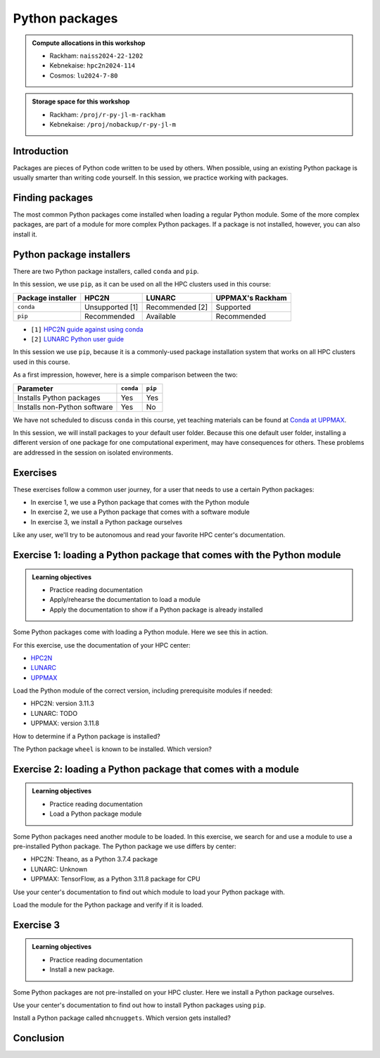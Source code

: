 Python packages
===============

.. tabs::

    .. tab:: Learning objectives

        - navigate the documentation
        - determine which Python packages are installed
        - load a module that adds more pre-installed Python packages
        - install a Python package

    .. tab:: For teachers

        Teaching goals are:

        - Learners have navigated the documentation
        - Learners have determined which Python packages are installed
        - Learners have loaded a module
          that adds more pre-installed Python packages
        - Learners have installed a Python package

        Lesson plan (30 minutes in total):

        - 5 mins: prior knowledge
            - What are Python packages?
            - Why use Python packages?
            - How to find out if a package is already installed?
            - What are some Python package installers?
            - What are the differences?
        - 5 mins: presentation
        - 15 mins: challenge
        - 5 mins: feedback
            - What are Python packages?
            - Why use Python packages?
            - How to find out if a package is already installed?
            - What are some Python package installers?
            - What are the differences?

.. admonition:: Compute allocations in this workshop 

    - Rackham: ``naiss2024-22-1202``
    - Kebnekaise: ``hpc2n2024-114``
    - Cosmos: ``lu2024-7-80``

.. admonition:: Storage space for this workshop 

    - Rackham: ``/proj/r-py-jl-m-rackham``
    - Kebnekaise: ``/proj/nobackup/r-py-jl-m``

Introduction
------------

Packages are pieces of Python code written to be used by others.
When possible, using an existing Python package
is usually smarter than writing code yourself.
In this session, we practice working with packages.

Finding packages
----------------

.. mermaid:: package_user_journey.mmd

The most common Python packages come installed when loading a regular Python module.
Some of the more complex packages, are part of a module for more complex Python packages.
If a package is not installed, however, you can also install it.

Python package installers
-------------------------

.. mermaid:: package_installers.mmd

There are two Python package installers, called ``conda`` and ``pip``.

In this session, we use ``pip``, as it can be used on all
the HPC clusters used in this course:

+-------------------+-----------------+------------------+------------------+
| Package installer | HPC2N           | LUNARC           | UPPMAX's Rackham |
+===================+=================+==================+==================+
| ``conda``         | Unsupported [1] | Recommended [2]  | Supported        |
+-------------------+-----------------+------------------+------------------+
| ``pip``           | Recommended     | Available        | Recommended      |
+-------------------+-----------------+------------------+------------------+

- ``[1]`` `HPC2N guide against using conda <https://www.hpc2n.umu.se/documentation/guides/anaconda>`_
- ``[2]`` `LUNARC Python user guide <https://lunarc-documentation.readthedocs.io/en/latest/guides/applications/Python/#recommended-use>`_

In this session we use ``pip``, 
because it is a commonly-used package installation system
that works on all HPC clusters used in this course.

As a first impression, however, here is a simple comparison between the two:

+------------------------------+-----------+----------+
| Parameter                    | ``conda`` | ``pip``  |
+==============================+===========+==========+
| Installs Python packages     | Yes       | Yes      |
+------------------------------+-----------+----------+
| Installs non-Python software | Yes       | No       |
+------------------------------+-----------+----------+

We have not scheduled to discuss ``conda`` in this course, 
yet teaching materials can be found at `Conda at UPPMAX <https://uppmax.github.io/R-python-julia-matlab-HPC/python/condaUPPMAX.html>`_.

In this session, we will install packages to your default user folder.
Because this one default user folder, installing a different version of one package
for one computational experiment, may have consequences for others.
These problems are addressed in the session on isolated environments.

Exercises
---------

These exercises follow a common user journey, 
for a user that needs to use a certain Python packages:

- In exercise 1, we use a Python package that comes with the Python module
- In exercise 2, we use a Python package that comes with a software module
- In exercise 3, we install a Python package ourselves

Like any user, we'll try to be autonomous and read your favorite HPC center's
documentation.

Exercise 1: loading a Python package that comes with the Python module
----------------------------------------------------------------------

.. admonition:: Learning objectives

    - Practice reading documentation
    - Apply/rehearse the documentation to load a module
    - Apply the documentation to show if a Python package is already installed

Some Python packages come with loading a Python module.
Here we see this in action.

For this exercise, use the documentation of your HPC center:

- `HPC2N <https://docs.hpc2n.umu.se/documentation/modules>`_
- `LUNARC <https://lunarc-documentation.readthedocs.io/en/latest/guides/applications/Python/>`_
- `UPPMAX <http://docs.uppmax.uu.se/software/python/>`_

Load the Python module of the correct version,
including prerequisite modules if needed:

- HPC2N: version 3.11.3
- LUNARC: TODO
- UPPMAX: version 3.11.8

.. dropdown:: Answer HPC2N

    .. code-block:: bash

        module load GCC/12.3.0 Python/3.11.3

    If you get an error, because you've already loaded
    (conflicting) modules, do the command below and try again:

    .. code-block:: bash

        module purge

.. dropdown:: Answer LUNARC

    TODO

.. dropdown:: Answer UPPMAX

    .. code-block:: bash

        module load python/3.11.8

How to determine if a Python package is installed?

.. dropdown:: Answer

    There are multiple ways. One easy one, is, in a terminal, type:

    .. code-block::

        pip list

The Python package ``wheel`` is known to be installed. Which version?

.. dropdown:: Answer HPC2N

    When doing ``pip list``, look for ``wheel`` in the list.
    You'll find ``wheel`` to have version ``0.40.0``

.. dropdown:: Answer LUNARC

    When doing ``pip list``, look for ``wheel`` in the list.
    You'll find ``wheel`` to have version ``TODO``

.. dropdown:: Answer UPPMAX

    When doing ``pip list``, look for ``wheel`` in the list.
    You'll find ``wheel`` to have version ``0.42.0``

Exercise 2: loading a Python package that comes with a module
-------------------------------------------------------------

.. admonition:: Learning objectives

    - Practice reading documentation
    - Load a Python package module

Some Python packages need another module to be loaded.
In this exercise, we search for and use a module to use a pre-installed
Python package.
The Python package we use differs by center:

- HPC2N: Theano, as a Python 3.7.4 package
- LUNARC: Unknown
- UPPMAX: TensorFlow, as a Python 3.11.8 package for CPU

Use your center's documentation to find out which module to load your Python
package with.

.. dropdown:: Hint HPC2N

    It is hard to find useful information on Theano
    at the HPC2N documentation at https://docs.hpc2n.umu.se/.

    Instead, search the main HPC2N website at
    https://www.hpc2n.umu.se/.

.. dropdown:: Answer HPC2N

    Searching for 'Theano' at the main HPC2N website (not the documentation!)
    at https://www.hpc2n.umu.se/ will take you to
    `the Theano page <https://www.hpc2n.umu.se/resources/software/theano>`_

    Here, it is recommended to do:

    .. code-block:: bash

        module spider theano

    There are two versions of Theano, we need the second one:

    - ``Theano/1.1.2-PyMC``
    - ``Theano/1.0.4-Python-3.7.4``

    Getting the information of it:

    .. code-block:: bash

        module spider Theano/1.0.4-Python-3.7.4

    This tells us to do:

    .. code-block:: bash

        module load GCC/8.3.0  OpenMPI/3.1.4 Theano/1.0.4-Python-3.7.4

    If you get an error, because you've already loaded
    (conflicting) modules, do the command below and load
    the modules above again:

    .. code-block:: bash

        module purge

    With all modules loaded, finding out the package version:

    .. code-block:: bash

        pip list

    Gives us:

    .. code-block:: bash

        Theano                        1.0.4

.. dropdown:: Answer HPC2N

    TODO

.. dropdown:: Answer UPPMAX

    Searching for ``TensorFlow`` at 
    `the UPPMAX documentation <https://docs.uppmax.uu.se>`_
    takes you to
    `the TensorFlow page <https://docs.uppmax.uu.se/software/tensorflow>`_.
    There, clicking on 'TensorFlow as a Python package for CPU' takes you to
    the header `TensorFlow as a Python package for CPU <https://docs.uppmax.uu.se/software/tensorflow/#tensorflow-as-a-python-package-for-cpu>`_.


Load the module for the Python package and verify if it is loaded.

.. dropdown:: Answer HPC2N

    Search the module system with these commands:

    - ``module spider Theano`` redirects you to 
      ``module spider Theano/1.1.2-PyMC``
    - At ``module spider Theano/1.1.2-PyMC`` follow the instructions:
        - ``module load GCC/10.2.0``
        - ``module load OpenMPI/4.0.5``
        - ``module load Theano/1.1.2-PyMC``
        - ``pip list`` to find ``Theano-PyMC`` with version ``1.1.2``

    ..
        _This: is a comment!

        b-an01 [~]$ module load GCC/10.2.0
        b-an01 [~]$ module load OpenMPI/4.0.5
        b-an01 [~]$ module load Theano/1.1.2-PyMC
        b-an01 [~]$ pip list
        Package                       Version
        ----------------------------- ----------
        alabaster                     0.7.12
        appdirs                       1.4.4
        asn1crypto                    1.4.0
        [...]
        sphinxcontrib-websupport      1.2.4
        tabulate                      0.8.7
        Theano-PyMC                   1.1.2
        threadpoolctl                 2.1.0
        toml                          0.10.1
        tomlkit                       0.7.0
        [...]
        wheel                         0.35.1
        xlrd                          1.2.0
        zipp                          3.3.0

.. dropdown:: Answer LUNARC

    Search the module system with these commands    

    - LUNARC: TODO

.. dropdown:: Answer UPPMAX

    - Copy from the documentation: ``module load python_ML_packages/3.11.8-cpu``
    - ``pip list`` to find ``tensorflow-cpu`` with version ``2.16.1``

    ..
        _This: is a comment!

        [richel@rackham3 ~]$ module list

        Currently Loaded Modules:
          1) uppmax

        [richel@rackham3 ~]$ module load python_ML_packages/3.11.8-cpu
        [richel@rackham3 ~]$ pip list
        Package                      Version
        ---------------------------- ---------------
        absl-py                      2.1.0
        anndata                      0.10.5.post1
        anyio                        4.2.0
        [...]
        tensorboard                  2.16.2
        tensorboard-data-server      0.7.2
        tensorflow-cpu               2.16.1
        tensorflow-datasets          4.9.4
        tensorflow-io-gcs-filesystem 0.37.0
        [...]
        xxhash                       3.4.1
        zipp                         3.17.0
        zope.interface               6.1

Exercise 3
----------

.. admonition:: Learning objectives

    - Practice reading documentation
    - Install a new package.

Some Python packages are not pre-installed on your HPC cluster.
Here we install a Python package ourselves.

Use your center's documentation to find out how to install Python packages
using ``pip``.

.. dropdown:: Answer HPC2N

    Searching for 'pip install' at `the HPC2N documentation <https://docs.hpc2n.umu.se/>`
    takes one to `Working with venv <https://docs.hpc2n.umu.se/tutorials/userinstalls/#working__with__venv>`_
    (whatever that is). Searching for ``pip install`` takes use to
    the HPC2N recommendation there to use ``pip install --no-cache-dir --no-build-isolation MYPACKAGE``

.. dropdown:: Answer LUNARC

    TODO

.. dropdown:: Answer UPPMAX

    UPPMAX: searching for ``pip install`` at 
    `the UPPMAX documentation <https://docs.uppmax.uu.se>`_
    takes you to
    `Installing Python packages <https://docs.uppmax.uu.se/software/python_install_packages/>`_.
    There, clicking on the link 'pip' takes you to
    `pip <https://docs.uppmax.uu.se/software/python_install_packages/#pip>`_.
    The UPPMAX recommendation there to use ``pip install --user [package name]``

Install a Python package called ``mhcnuggets``. Which version gets installed?

.. dropdown:: Answer HPC2N

    Do ``pip install --no-cache-dir --no-build-isolation mhcnuggets``,
    then ``pip list`` to see that ``mhcnuggets`` version 2.4.1
        
    ..
        _This: is a comment!
        
        b-an01 [~]$ pip install --no-cache-dir --no-build-isolation mhcnuggets
        Defaulting to user installation because normal site-packages is not writeable
        Collecting mhcnuggets
          Downloading mhcnuggets-2.4.1-py2.py3-none-any.whl (108.8 MB)
             |████████████████████████████████| 108.8 MB 1.0 MB/s 
        Collecting scikit-learn
          Downloading scikit_learn-1.3.2-cp38-cp38-manylinux_2_17_x86_64.manylinux2014_x86_64.whl (11.1 MB)
             |████████████████████████████████| 11.1 MB 42.2 MB/s 
        [...]
        tensorflow 2.13.1 requires keras<2.14,>=2.13.1, but you'll have keras 2.15.0 which is incompatible.
        tensorflow 2.13.1 requires numpy<=1.24.3,>=1.22, but you'll have numpy 1.19.4 which is incompatible.
        Successfully installed MarkupSafe-2.1.5 absl-py-2.1.0 astroid-2.15.8 astunparse-1.6.3 biopython-1.83 cachetools-5.5.0 datacache-1.4.1 dill-0.3.9 flatbuffers-24.3.25 gast-0.4.0 google-auth-2.35.0 google-auth-oauthlib-1.0.0 google-pasta-0.2.0 grpcio-1.67.0 gtfparse-2.5.0 h5py-3.11.0 importlib-metadata-8.5.0 isort-5.13.2 joblib-1.4.2 keras-2.15.0 lazy-object-proxy-1.10.0 libclang-18.1.1 markdown-3.7 mccabe-0.7.0 memoized-property-1.0.3 mhcnuggets-2.4.1 oauthlib-3.2.2 opt-einsum-3.4.0 platformdirs-4.3.6 polars-0.20.31 progressbar33-2.4 protobuf-4.25.5 pyarrow-14.0.2 pyasn1-modules-0.4.1 pyensembl-2.3.13 pylint-2.17.7 pyvcf3-1.0.3 requests-oauthlib-2.0.0 rsa-4.9 scikit-learn-1.3.2 sercol-1.0.0 serializable-0.4.1 tensorboard-2.13.0 tensorboard-data-server-0.7.2 tensorflow-2.13.1 tensorflow-estimator-2.13.0 tensorflow-io-gcs-filesystem-0.34.0 termcolor-2.4.0 tinytimer-0.0.0 tomli-2.0.2 tomlkit-0.13.2 typechecks-0.1.0 typing-extensions-4.5.0 varcode-1.2.1 werkzeug-3.0.4 wrapt-1.16.0 zipp-3.20.2
        b-an01 [~]$ pip list
        Package                       Version
        ----------------------------- ----------
        absl-py                       2.1.0
        alabaster                     0.7.12
        appdirs                       1.4.4
        [...]
        mccabe                        0.7.0
        memoized-property             1.0.3
        mhcnuggets                    2.4.1
        mock                          4.0.2
        more-itertools                8.5.0
        [...]
        wrapt                         1.16.0
        xlrd                          1.2.0
        zipp                          3.20.2
        b-an01 [~]$ 

.. dropdown:: Answer LUNARC

    TODO

.. dropdown:: Answer UPPMAX

    Do ``pip install mhcnuggets``, then ``pip list`` to see that ``mhcnuggets`` version 2.4.1
    gets installed
                
    ..
        _This: is a comment!

        [richel@rackham1 ~]$ module load python/3.11.8
        [richel@rackham1 ~]$ pip install mhcnuggets
        Defaulting to user installation because normal site-packages is not writeable
        Collecting mhcnuggets
          Using cached mhcnuggets-2.4.1-py2.py3-none-any.whl.metadata (2.5 kB)
        Requirement already satisfied: numpy in /sw/comp/python/3.11.8/rackham/lib/python3.11/site-packages (from mhcnuggets) (1.26.4)
        Requirement already satisfied: scipy in /sw/comp/python/3.11.8/rackham/lib/python3.11/site-packages (from mhcnuggets) (1.12.0)
        Collecting scikit-learn (from mhcnuggets)
          Downloading scikit_learn-1.5.2-cp311-cp311-manylinux_2_17_x86_64.manylinux2014_x86_64.whl.metadata (13 kB)
        Requirement already satisfied: pandas in /sw/comp/python/3.11.8/rackham/lib/python3.11/site-packages (from mhcnuggets) (2.2.0)
        [...]
          WARNING: The scripts varcode and varcode-genes are installed in '/home/richel/.local/bin' which is not on PATH.
          Consider adding this directory to PATH or, if you prefer to suppress this warning, use --no-warn-script-location.
          WARNING: The scripts import_pb_to_tensorboard, saved_model_cli, tensorboard, tf_upgrade_v2, tflite_convert, toco and toco_from_protos are installed in '/home/richel/.local/bin' which is not on PATH.
          Consider adding this directory to PATH or, if you prefer to suppress this warning, use --no-warn-script-location.
        Successfully installed absl-py-2.1.0 appdirs-1.4.4 astroid-2.15.8 astunparse-1.6.3 biopython-1.84 datacache-1.4.1 dill-0.3.9 flatbuffers-24.3.25 gast-0.6.0 google-pasta-0.2.0 grpcio-1.67.0 gtfparse-2.5.0 isort-5.13.2 keras-3.6.0 lazy-object-proxy-1.10.0 libclang-18.1.1 markdown-it-py-3.0.0 mdurl-0.1.2 memoized-property-1.0.3 mhcnuggets-2.4.1 ml-dtypes-0.4.1 namex-0.0.8 opt-einsum-3.4.0 optree-0.13.0 polars-0.20.31 progressbar33-2.4 protobuf-4.25.5 pyarrow-14.0.2 pyensembl-2.3.13 pylint-2.17.7 pyvcf3-1.0.3 rich-13.9.2 scikit-learn-1.5.2 sercol-1.0.0 serializable-0.4.1 simplejson-3.19.3 tensorboard-2.17.1 tensorboard-data-server-0.7.2 tensorflow-2.17.0 tensorflow-io-gcs-filesystem-0.37.1 termcolor-2.5.0 threadpoolctl-3.5.0 tinytimer-0.0.0 typechecks-0.1.0 varcode-1.2.1

        [notice] A new release of pip is available: 24.0 -> 24.2
        [notice] To update, run: pip install --upgrade pip
        [richel@rackham1 ~]$ pip list
        Package                      Version
        ---------------------------- ---------------
        absl-py                      2.1.0
        anndata                      0.10.5.post1
        anyio                        4.2.0
        [...]
        memoized-property            1.0.3
        mergedeep                    1.3.4
        mhcnuggets                   2.4.1
        mistune                      3.0.2
        mkdocs                       1.5.3
        [...]
        wrapt                        1.16.0
        zipp                         3.17.0
        zope.interface               6.1

        [notice] A new release of pip is available: 24.0 -> 24.2
        [notice] To update, run: pip install --upgrade pip

Conclusion
----------

.. keypoints::

    You have:

    - determined if a Python package is installed yes/no using ``pip``
    - discovered some Python package are already installed upon
      loading a module
    - installed a Python package using ``pip``

    However, the installed package was put into a shared (as in, not isolated)
    environment.

    Luckily, isolated environments are discussed in this course too :-)

..
   _This: is a comment

    .. code-block::

        [richel@rackham3 ~]$ pip list
        Package                   Version
        ------------------------- ---------------
        anndata                   0.10.5.post1
        anyio                     4.2.0
        argon2-cffi               23.1.0
        argon2-cffi-bindings      21.2.0
        array_api_compat          1.4.1
        arrow                     1.3.0
        asteval                   0.9.31
        asttokens                 2.4.1
        async-lru                 2.0.4
        attrs                     23.2.0
        Automat                   22.10.0
        Babel                     2.14.0
        beautifulsoup4            4.12.3
        black                     24.1.1
        bleach                    6.1.0
        blinker                   1.7.0
        build                     1.0.3
        CacheControl              0.13.1
        certifi                   2024.2.2
        cffi                      1.16.0
        cget                      0.2.0
        chardet                   5.2.0
        charset-normalizer        3.3.2
        cleo                      2.1.0
        click                     8.1.7
        cloudpickle               3.0.0
        comm                      0.2.1
        constantly                23.10.4
        contourpy                 1.2.0
        cramjam                   2.8.1
        crashtest                 0.4.1
        cryptography              42.0.2
        cycler                    0.12.1
        Cython                    3.0.8
        dask                      2024.1.1
        debugpy                   1.8.0
        decorator                 5.1.1
        defusedxml                0.7.1
        distlib                   0.3.8
        dulwich                   0.21.7
        et-xmlfile                1.1.0
        executing                 2.0.1
        fastjsonschema            2.19.1
        fastparquet               2023.10.1
        filelock                  3.13.1
        flake8                    7.0.0
        Flask                     3.0.2
        fonttools                 4.48.1
        fqdn                      1.5.1
        fsspec                    2024.2.0
        future                    0.18.3
        ghp-import                2.1.0
        gitdb                     4.0.11
        GitPython                 3.1.41
        graphviz                  0.20.1
        h11                       0.14.0
        h5py                      3.10.0
        httpcore                  1.0.2
        httpx                     0.26.0
        hyperlink                 21.0.0
        idna                      3.6
        importlib-metadata        7.0.1
        incremental               22.10.0
        iniconfig                 2.0.0
        installer                 0.7.0
        iohandler                 1.0.6
        ipykernel                 6.29.2
        ipython                   8.21.0
        ipywidgets                8.1.1
        isoduration               20.11.0
        itsdangerous              2.1.2
        jaraco.classes            3.3.1
        jedi                      0.19.1
        jeepney                   0.8.0
        Jinja2                    3.1.3
        joblib                    1.3.2
        json5                     0.9.14
        jsonpointer               2.4
        jsonschema                4.21.1
        jsonschema-specifications 2023.12.1
        jupyter                   1.0.0
        jupyter_client            8.6.0
        jupyter-console           6.6.3
        jupyter_core              5.7.1
        jupyter-events            0.9.0
        jupyter-lsp               2.2.2
        jupyter_server            2.12.5
        jupyter_server_terminals  0.5.2
        jupyterlab                4.1.0
        jupyterlab_pygments       0.3.0
        jupyterlab_server         2.25.2
        jupyterlab-widgets        3.0.9
        keyring                   24.3.0
        kiwisolver                1.4.5
        lmfit                     1.2.2
        locket                    1.0.0
        Markdown                  3.5.2
        MarkupSafe                2.1.5
        matplotlib                3.8.2
        matplotlib-inline         0.1.6
        mccabe                    0.7.0
        mergedeep                 1.3.4
        mistune                   3.0.2
        mkdocs                    1.5.3
        mock                      5.1.0
        more-itertools            10.2.0
        mpmath                    1.3.0
        msgpack                   1.0.7
        mypy                      1.8.0
        mypy-extensions           1.0.0
        natsort                   8.4.0
        nbclient                  0.9.0
        nbconvert                 7.16.0
        nbformat                  5.9.2
        nest-asyncio              1.6.0
        networkx                  3.2.1
        nltk                      3.8.1
        nose                      1.3.7
        notebook                  7.0.7
        notebook_shim             0.2.3
        numpy                     1.26.4
        openpyxl                  3.1.2
        overrides                 7.7.0
        packaging                 23.2
        pandas                    2.2.0
        pandocfilters             1.5.1
        parso                     0.8.3
        partd                     1.4.1
        pathlib                   1.0.1
        pathspec                  0.12.1
        pexpect                   4.9.0
        pillow                    10.2.0
        pip                       24.0
        pkginfo                   1.9.6
        platformdirs              3.11.0
        pluggy                    1.4.0
        pocl-binary-distribution  3.0
        poetry                    1.7.1
        poetry-core               1.8.1
        poetry-plugin-export      1.6.0
        prometheus-client         0.19.0
        prompt-toolkit            3.0.43
        psutil                    5.9.8
        ptyprocess                0.7.0
        pure-eval                 0.2.2
        pyarrow                   15.0.0
        pybind11                  2.11.1
        pybind11-global           2.11.1
        pycodestyle               2.11.1
        pycparser                 2.21
        pydot                     2.0.0
        pyflakes                  3.2.0
        Pygments                  2.17.2
        pyopencl                  2024.2.7
        pyparsing                 3.1.1
        pyproject_hooks           1.0.0
        PyQt5                     5.15.10
        PyQt5-Qt5                 5.15.2
        PyQt5-sip                 12.13.0
        pysqlite3                 0.5.2
        pytest                    8.0.0
        python-dateutil           2.8.2
        python-graph-core         1.8.2
        python-graph-dot          1.8.2
        python-json-logger        2.0.7
        python_qt_binding         0.3.4
        pytools                   2024.1.14
        pytz                      2024.1
        PyYAML                    6.0.1
        pyyaml_env_tag            0.1
        pyzmq                     25.1.2
        qtconsole                 5.5.1
        qtgui                     0.0.1
        QtPy                      2.4.1
        rapidfuzz                 3.6.1
        referencing               0.33.0
        regex                     2023.12.25
        renderer                  1.0.3
        reportlab                 4.0.9
        requests                  2.31.0
        requests-toolbelt         1.0.0
        rfc3339-validator         0.1.4
        rfc3986-validator         0.1.1
        rpds-py                   0.17.1
        ruamel.yaml               0.18.6
        ruamel.yaml.clib          0.2.8
        scipy                     1.12.0
        SecretStorage             3.3.3
        Send2Trash                1.8.2
        setuptools                69.0.3
        shellingham               1.5.4
        singledispatch            4.1.0
        siphash24                 1.6
        six                       1.16.0
        smmap                     5.0.1
        sniffio                   1.3.0
        soupsieve                 2.5
        spython                   0.3.13
        stack-data                0.6.3
        structlog                 24.1.0
        sympy                     1.12
        terminado                 0.18.0
        tinycss2                  1.2.1
        tomlkit                   0.12.3
        toolz                     0.12.1
        tornado                   6.4
        tqdm                      4.66.1
        traitlets                 5.14.1
        trove-classifiers         2024.1.31
        Twisted                   23.10.0
        types-python-dateutil     2.8.19.20240106
        typing                    3.7.4.3
        typing_extensions         4.9.0
        tzdata                    2023.4
        uncertainties             3.1.7
        uri-template              1.3.0
        urllib3                   2.2.0
        virtualenv                20.25.0
        watchdog                  4.0.0
        wcwidth                   0.2.13
        webcolors                 1.13
        webencodings              0.5.1
        websocket-client          1.7.0
        Werkzeug                  3.0.1
        wheel                     0.42.0
        widgetsnbextension        4.0.9
        wrapt                     1.16.0
        zipp                      3.17.0
        zope.interface            6.1



    .. code-block::

        b-an01 [~]$ module load GCC/12.3.0
        b-an01 [~]$ module load Python/3.11.3
        b-an01 [~]$ pip list
        Package           Version
        ----------------- -------
        flit_core         3.9.0
        packaging         23.1
        pip               23.1.2
        setuptools        67.7.2
        setuptools-scm    7.1.0
        tomli             2.0.1
        typing_extensions 4.6.3
        wheel             0.40.0

    However, loading ``SciPy-bundle/2023.11`` gives ``pandas``:

    .. code-block::

        b-an01 [~]$ module purge
        The following modules were not unloaded:
          (Use "module --force purge" to unload all):

          1) snicenvironment   2) systemdefault
        b-an01 [~]$ module load GCC/13.2.0
        b-an01 [~]$ module load SciPy-bundle/2023.11
        b-an01 [~]$ module list

        Currently Loaded Modules:
          1) snicenvironment (S)   4) zlib/1.2.13     7) OpenBLAS/0.3.24  10) bzip2/1.0.8      13) Tcl/8.6.13     16) libffi/3.4.4   19) cffi/1.15.1          22) Python-bundle-PyPI/2023.10
          2) systemdefault   (S)   5) binutils/2.40   8) FlexiBLAS/3.3.1  11) ncurses/6.4      14) SQLite/3.43.1  17) OpenSSL/1.1    20) cryptography/41.0.5  23) pybind11/2.11.1
          3) GCCcore/13.2.0        6) GCC/13.2.0      9) FFTW/3.3.10      12) libreadline/8.2  15) XZ/5.4.4       18) Python/3.11.5  21) virtualenv/20.24.6   24) SciPy-bundle/2023.11

          Where:
           S:  Module is Sticky, requires --force to unload or purge

        b-an01 [~]$ pip list
        Package                           Version
        --------------------------------- ------------
        alabaster                         0.7.13
        appdirs                           1.4.4
        asn1crypto                        1.5.1
        atomicwrites                      1.4.1
        attrs                             23.1.0
        Babel                             2.13.1
        backports.entry-points-selectable 1.2.0
        backports.functools-lru-cache     1.6.6
        beniget                           0.4.1
        bitarray                          2.8.2
        bitstring                         4.1.2
        blist                             1.3.6
        Bottleneck                        1.3.7
        CacheControl                      0.13.1
        cachy                             0.3.0
        certifi                           2023.7.22
        cffi                              1.16.0
        chardet                           5.2.0
        charset-normalizer                3.3.1
        cleo                              2.0.1
        click                             8.1.7
        cloudpickle                       3.0.0
        colorama                          0.4.6
        commonmark                        0.9.1
        crashtest                         0.4.1
        cryptography                      41.0.5
        Cython                            3.0.4
        deap                              1.4.1
        decorator                         5.1.1
        distlib                           0.3.7
        distro                            1.8.0
        docopt                            0.6.2
        docutils                          0.20.1
        doit                              0.36.0
        dulwich                           0.21.6
        ecdsa                             0.18.0
        editables                         0.5
        exceptiongroup                    1.1.3
        execnet                           2.0.2
        filelock                          3.13.0
        flit_core                         3.9.0
        fsspec                            2023.10.0
        future                            0.18.3
        gast                              0.5.4
        glob2                             0.7
        html5lib                          1.1
        idna                              3.4
        imagesize                         1.4.1
        importlib-metadata                6.8.0
        importlib-resources               6.1.0
        iniconfig                         2.0.0
        intervaltree                      3.1.0
        intreehooks                       1.0
        ipaddress                         1.0.23
        jaraco.classes                    3.3.0
        jeepney                           0.8.0
        Jinja2                            3.1.2
        joblib                            1.3.2
        jsonschema                        4.17.3
        keyring                           24.2.0
        keyrings.alt                      5.0.0
        liac-arff                         2.5.0
        lockfile                          0.12.2
        markdown-it-py                    3.0.0
        MarkupSafe                        2.1.3
        mdurl                             0.1.2
        mock                              5.1.0
        more-itertools                    10.1.0
        mpmath                            1.3.0
        msgpack                           1.0.7
        netaddr                           0.9.0
        netifaces                         0.11.0
        numexpr                           2.8.7
        numpy                             1.26.2
        packaging                         23.2
        pandas                            2.1.3
        pastel                            0.2.1
        pathlib2                          2.3.7.post1
        pathspec                          0.11.2
        pbr                               5.11.1
        pexpect                           4.8.0
        pip                               23.2.1
        pkginfo                           1.9.6
        platformdirs                      3.11.0
        pluggy                            1.3.0
        ply                               3.11
        pooch                             1.8.0
        psutil                            5.9.6
        ptyprocess                        0.7.0
        py                                1.11.0
        py-expression-eval                0.3.14
        pyasn1                            0.5.0
        pybind11                          2.11.1
        pycparser                         2.21
        pycryptodome                      3.19.0
        pydevtool                         0.3.0
        Pygments                          2.16.1
        pylev                             1.4.0
        PyNaCl                            1.5.0
        pyparsing                         3.1.1
        pyrsistent                        0.20.0
        pytest                            7.4.3
        pytest-xdist                      3.3.1
        python-dateutil                   2.8.2
        pythran                           0.14.0
        pytoml                            0.1.21
        pytz                              2023.3.post1
        rapidfuzz                         2.15.2
        regex                             2023.10.3
        requests                          2.31.0
        requests-toolbelt                 1.0.0
        rich                              13.6.0
        rich-click                        1.7.0
        scandir                           1.10.0
        scipy                             1.11.4
        SecretStorage                     3.3.3
        semantic-version                  2.10.0
        setuptools                        68.2.2
        setuptools-scm                    8.0.4
        shellingham                       1.5.4
        simplegeneric                     0.8.1
        simplejson                        3.19.2
        six                               1.16.0
        snowballstemmer                   2.2.0
        sortedcontainers                  2.4.0
        Sphinx                            7.2.6
        sphinx-bootstrap-theme            0.8.1
        sphinxcontrib-applehelp           1.0.7
        sphinxcontrib-devhelp             1.0.5
        sphinxcontrib-htmlhelp            2.0.4
        sphinxcontrib-jsmath              1.0.1
        sphinxcontrib-qthelp              1.0.6
        sphinxcontrib-serializinghtml     1.1.9
        sphinxcontrib-websupport          1.2.6
        tabulate                          0.9.0
        threadpoolctl                     3.2.0
        toml                              0.10.2
        tomli                             2.0.1
        tomli_w                           1.0.0
        tomlkit                           0.12.1
        typing_extensions                 4.8.0
        tzdata                            2023.3
        ujson                             5.8.0
        urllib3                           2.0.7
        versioneer                        0.29
        virtualenv                        20.24.6
        wcwidth                           0.2.8
        webencodings                      0.5.1
        wheel                             0.41.2
        xlrd                              2.0.1
        zipfile36                         0.1.3
        zipp                              3.17.0

